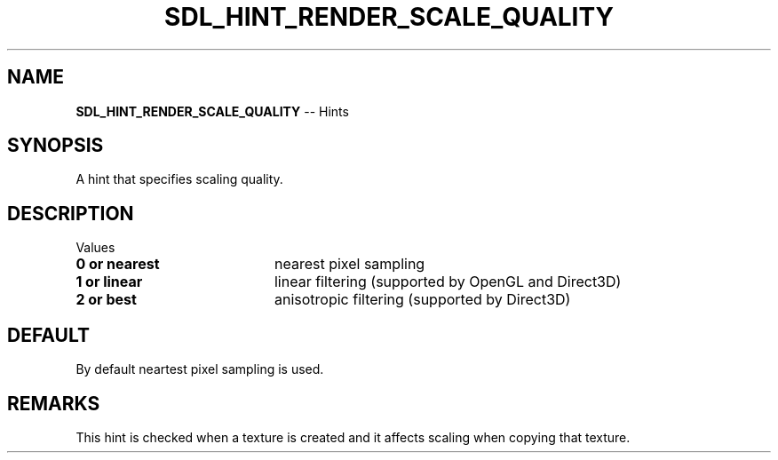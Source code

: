 .TH SDL_HINT_RENDER_SCALE_QUALITY 3 "2018.08.14" "https://github.com/haxpor/sdl2-manpage" "SDL2"
.SH NAME
\fBSDL_HINT_RENDER_SCALE_QUALITY\fR -- Hints

.SH SYNOPSIS
A hint that specifies scaling quality.

.SH DESCRIPTION
Values
.TP 20
.BI "0 or nearest"
nearest pixel sampling
.TP
.BI "1 or linear"
linear filtering (supported by OpenGL and Direct3D)
.TP
.BI "2 or best"
anisotropic filtering (supported by Direct3D)

.SH DEFAULT
By default neartest pixel sampling is used.

.SH REMARKS
This hint is checked when a texture is created and it affects scaling when copying that texture.
